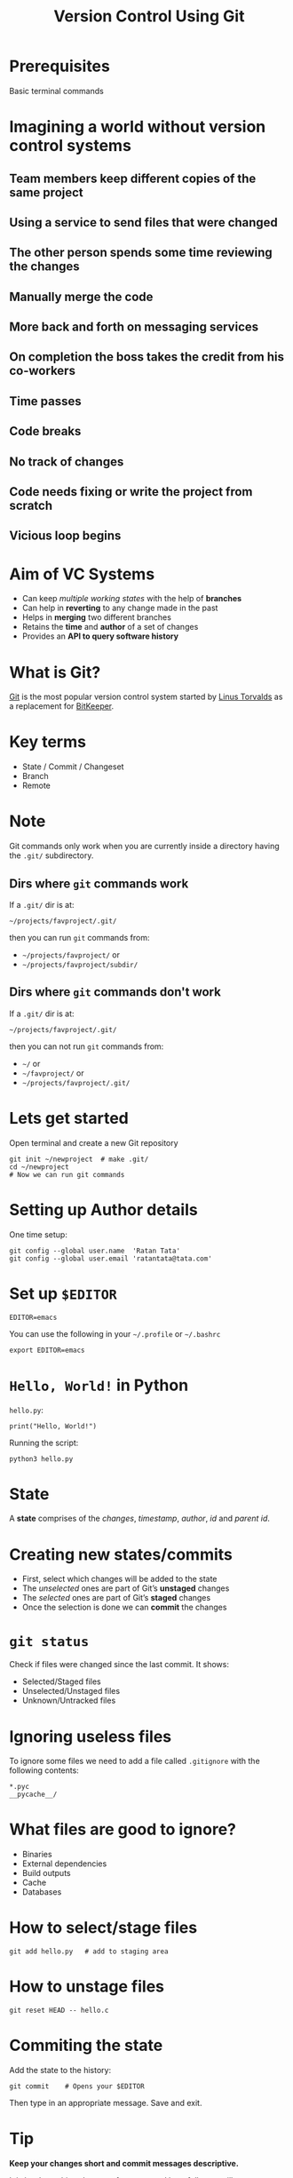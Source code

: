 #+TITLE: Version Control Using Git
#+OPTIONS: toc:nil num:nil timestamp:nil author:nil
#+REVEAL_ROOT: ../../reveal.js
#+REVEAL_TRANS: concave
#+REVEAL_THEME: white
#+REVEAL_EXTRA_CSS: ../custom-light.css
#+REVEAL_EXTRA_CSS: https://pagecdn.io/lib/easyfonts/comfortaa.css
#+REVEAL_EXTRA_CSS: https://pagecdn.io/lib/easyfonts/ubuntu.css

* Prerequisites
Basic terminal commands

* COMMENT Test
#+BEGIN_EXPORT html
<div id="test"></div>
#+END_EXPORT

* Imagining a world without version control systems
** Team members keep different copies of the same project
** Using a service to send files that were changed
** The other person spends some time reviewing the changes
** Manually merge the code
** More back and forth on messaging services
** On completion the boss takes the credit from his co-workers
** Time passes
** Code breaks
** No track of changes
** Code needs fixing or write the project from scratch
** Vicious loop begins

* Aim of VC Systems
#+ATTR_REVEAL: :frag (appear)
- Can keep /multiple working states/ with the help of *branches*
- Can help in *reverting* to any change made in the past
- Helps in *merging* two different branches
- Retains the *time* and *author* of a set of changes
- Provides an *API to query software history*

* What is Git?
[[https://en.wikipedia.org/wiki/Git][Git]] is the most popular version control system started by [[https://en.wikipedia.org/wiki/Linus_Torvalds][Linus Torvalds]] as a
replacement for [[https://en.wikipedia.org/wiki/BitKeeper][BitKeeper]].

* 
:PROPERTIES:
:reveal_background: ./images/git-xkcd-save-a-copy.png
:reveal_background_trans: slide
:reveal_background_size: 300px
:reveal_background_repeat: none
:reveal_background_opacity: 0.2
:END:

* Key terms
#+ATTR_REVEAL: :frag (appear)
+ State / Commit / Changeset
+ Branch
+ Remote

* Note
Git commands only work when you are currently inside a directory
having the ~.git/~ subdirectory.

** Dirs where =git= commands work
:PROPERTIES:
:EXPORT_INIT_OPTIONS: transition: 'cube'
:END:
#+ATTR_REVEAL: :frag (appear)
If a =.git/= dir is at:
#+ATTR_REVEAL: :frag (appear)
=~/projects/favproject/.git/=
#+ATTR_REVEAL: :frag (appear)
then you can run =git= commands from:
#+ATTR_REVEAL: :frag (appear)
- =~/projects/favproject/= or
- =~/projects/favproject/subdir/=

** Dirs where =git= commands don't work
If a =.git/= dir is at:

=~/projects/favproject/.git/=

then you can not run =git= commands from:
#+ATTR_REVEAL: :frag (appear)
- =~/= or
- =~/favproject/= or
- =~/projects/favproject/.git/=

* Lets get started
Open terminal and create a new Git repository
#+BEGIN_SRC shell -i :exports code
git init ~/newproject  # make .git/
cd ~/newproject
# Now we can run git commands
#+END_SRC

* Setting up Author details
One time setup:
#+BEGIN_SRC shell :exports code
git config --global user.name  'Ratan Tata'
git config --global user.email 'ratantata@tata.com'
#+END_SRC

* Set up =$EDITOR=
#+BEGIN_SRC shell -i
EDITOR=emacs
#+END_SRC
You can use the following in your =~/.profile= or =~/.bashrc=
#+begin_src shell
export EDITOR=emacs
#+end_src

* ~Hello, World!~ in Python
~hello.py~:
#+BEGIN_SRC python -i :exports code :tangle hello.py
print("Hello, World!")
#+END_SRC
Running the script:
#+BEGIN_SRC shell -i :exports code
python3 hello.py
#+END_SRC

* State
A *state* comprises of the /changes/, /timestamp/, /author/, /id/ and /parent id/.

* Creating new states/commits
#+ATTR_REVEAL: :frag (appear)
- First, select which changes will be added to the state
- The /unselected/ ones are part of Git’s *unstaged* changes
- The /selected/ ones are part of Git’s *staged* changes
- Once the selection is done we can *commit* the changes

* ~git status~
Check if files were changed since the last commit. It shows:
#+ATTR_REVEAL: :frag (appear)
- Selected/Staged files
- Unselected/Unstaged files
- Unknown/Untracked files

* Ignoring useless files
To ignore some files we need to add a file called ~.gitignore~ with the following
contents:
#+BEGIN_EXAMPLE
*.pyc
__pycache__/
#+END_EXAMPLE

* What files are good to ignore?
#+ATTR_REVEAL: :frag (appear)
+ Binaries
+ External dependencies
+ Build outputs
+ Cache
+ Databases

* How to select/stage files
#+BEGIN_SRC shell -i :exports code
git add hello.py   # add to staging area
#+END_SRC

* How to unstage files
#+BEGIN_SRC shell -i :exports code
git reset HEAD -- hello.c
#+END_SRC

* Commiting the state
Add the state to the history:
#+BEGIN_SRC shell -i
git commit    # Opens your $EDITOR
#+END_SRC
Then type in an appropriate message. Save and exit.

* Tip
#+ATTR_REVEAL: :frag (appear)
*Keep your changes short and commit messages descriptive.*
#+ATTR_REVEAL: :frag (appear)
It is hard to achieve but start from now and hopefully you will start to embrace
it and make others happy.
#+ATTR_REVEAL: :frag (appear)
*Commit often*
#+ATTR_REVEAL: :frag (appear)
This will help you achieve the above.

* Branch
#+ATTR_REVEAL: :frag (appear)
- After commiting, the states become a part of a branch.
- The default branch name is ~master~.
- Helps to create different /timelines/.
- Technically, it is a pointer to specific commits.

* List all branches
#+BEGIN_SRC shell -i :exports code
git branch -a
#+END_SRC

* Creating a new branch
#+BEGIN_SRC shell -i :exports code
git branch test  # branch from current commit
#+END_SRC

* Switching to a branch
#+BEGIN_SRC shell -i :exports code
git checkout test
#+END_SRC
Now the commits will be added to ~test~ branch.

* =HEAD=
#+ATTR_REVEAL: :frag (appear)
- =HEAD= is a special branch
- Wherever you go, =HEAD= follows you
- When you =checkout= to a commit/branch, you change position of =HEAD=
- When you add a new commit, =HEAD= moves forward along with the branch to which
  =HEAD= points to

* Change in program
#+BEGIN_SRC python -i :exports code :tangle hello.py
def greetings(name):
    print(f"Hello, {name}!")

if __name__ == '__main__':
    import sys
    greetings(sys.argv[1])
#+END_SRC
Running the program:
#+begin_src shell -i :exports both :results output :cache yes
python3 hello.py "Ratan Tata"
#+end_src

#+RESULTS[1c1bb5cf9981f08eb77cff8cedca12fa7d148851]:
: Hello, Ratan Tata!

* Then?
1. Check if you made any changes
2. Select/Add files
3. Commit

* View the log
#+BEGIN_SRC shell :exports code
  git log --all --graph \
      --decorate \
      --pretty=oneline \
      --abbrev-commit
#+END_SRC
It is recommended that you alias this long command in your =~/.bashrc=:
#+begin_src shell :exports code
  alias gitlog='git log --all --graph \
        --decorate \
        --pretty=oneline \
        --abbrev-commit'
#+end_src
You can also run the above command in your current bash session for it to take
effect.

* Different scenarios

** Part of feature done but a critical bug fix requires attention

*** Solution
- =git stash=, fix bug, commit, =git stash pop= or
- =git checkout -b newbranch=, commit, =git checkout original=, fix bug, commit

** Use =git pull --rebase= to update changes

** Different types of merging strategies
https://www.freecodecamp.org/news/an-introduction-to-git-merge-and-rebase-what-they-are-and-how-to-use-them-131b863785f/
*** Fast forward
- =git merge --ff <branch>=
- Simplest
- No merge conflict
- Branch reference is updated to the latest commit which makes it look like /full
  history was copied/
- It is the default strategy when we try to =git pull= /without/ =--rebase=
- Not always possible

*** No fast forward
- =git merge --no-ff <branch>=
- Always creates a new commit which has 2 parents, one from current branch and
  one from the source branch
- When *fast forward fails*, =git pull= without =--rebase= uses this strategy
- Always possible
- New merge commit is like a noise in the commit history

*** Rebase
- =git rebase <branch>=
- Always possible
- Clumsier than other two
- Doesn't create any new commit
- More risky, so don't rebase on a public branch (like =master=)
- Rebase temporary feature branches

* Thank you
* TODO Add images
#+BEGIN_EXPORT html
<script type="text/javascript" src="canvas.js"></script>
#+END_EXPORT
#  LocalWords:  SHA
